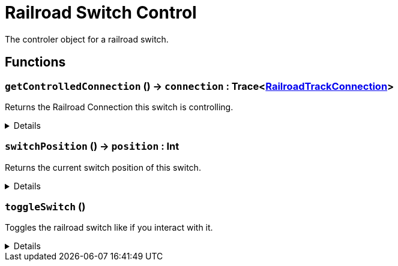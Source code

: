 = Railroad Switch Control
:table-caption!:

The controler object for a railroad switch.

// tag::interface[]

== Functions

// tag::func-getControlledConnection-title[]
=== `getControlledConnection` () -> `connection` : Trace<xref:/reflection/classes/RailroadTrackConnection.adoc[RailroadTrackConnection]>
// tag::func-getControlledConnection[]

Returns the Railroad Connection this switch is controlling.

[%collapsible]
====
[cols="1,5a",separator="!"]
!===
! Flags
! +++<span style='color:#bb2828'><i>RuntimeSync</i></span> <span style='color:#bb2828'><i>RuntimeParallel</i></span> <span style='color:#5dafc5'><i>MemberFunc</i></span>+++

! Display Name ! Get Controlled Connection
!===

.Return Values
[%header,cols="1,1,4a",separator="!"]
!===
!Name !Type !Description

! *Connection* `connection`
! Trace<xref:/reflection/classes/RailroadTrackConnection.adoc[RailroadTrackConnection]>
! The controlled connectino.
!===

====
// end::func-getControlledConnection[]
// end::func-getControlledConnection-title[]
// tag::func-switchPosition-title[]
=== `switchPosition` () -> `position` : Int
// tag::func-switchPosition[]

Returns the current switch position of this switch.

[%collapsible]
====
[cols="1,5a",separator="!"]
!===
! Flags
! +++<span style='color:#bb2828'><i>RuntimeSync</i></span> <span style='color:#bb2828'><i>RuntimeParallel</i></span> <span style='color:#5dafc5'><i>MemberFunc</i></span>+++

! Display Name ! Switch Position
!===

.Return Values
[%header,cols="1,1,4a",separator="!"]
!===
!Name !Type !Description

! *Position* `position`
! Int
! The current switch position of this switch.
!===

====
// end::func-switchPosition[]
// end::func-switchPosition-title[]
// tag::func-toggleSwitch-title[]
=== `toggleSwitch` ()
// tag::func-toggleSwitch[]

Toggles the railroad switch like if you interact with it.

[%collapsible]
====
[cols="1,5a",separator="!"]
!===
! Flags
! +++<span style='color:#bb2828'><i>RuntimeSync</i></span> <span style='color:#bb2828'><i>RuntimeParallel</i></span> <span style='color:#5dafc5'><i>MemberFunc</i></span>+++

! Display Name ! Toggle Switch
!===

====
// end::func-toggleSwitch[]
// end::func-toggleSwitch-title[]

// end::interface[]


